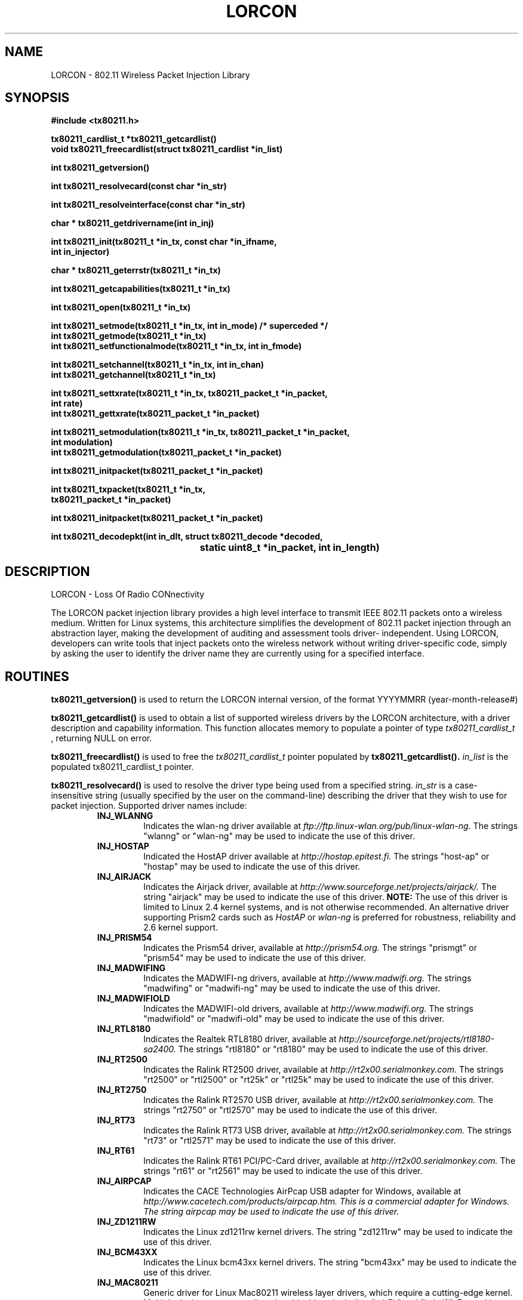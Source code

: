 .\" $Id: $
.TH LORCON 3 "22 March 2007"
.SH NAME
LORCON \- 802.11 Wireless Packet Injection Library
.SH SYNOPSIS
.nf
.ft B
#include <tx80211.h>
.ft
.LP
.nf
.ft B
tx80211_cardlist_t *tx80211_getcardlist()
void tx80211_freecardlist(struct tx80211_cardlist *in_list)
.ft
.LP
.ft B
int tx80211_getversion()
.ft
.LP
.ft B
int tx80211_resolvecard(const char *in_str)
.ft
.LP
.ft B
int tx80211_resolveinterface(const char *in_str)
.ft
.LP
.ft B
char * tx80211_getdrivername(int in_inj)
.ft
.LP
.ft B
int tx80211_init(tx80211_t *in_tx, const char *in_ifname, 
.ti +8 
int in_injector)
.ft
.LP
.ft B
char * tx80211_geterrstr(tx80211_t *in_tx)
.ft
.LP
.ft B
int tx80211_getcapabilities(tx80211_t *in_tx)
.ft
.LP
.ft B
int tx80211_open(tx80211_t *in_tx)
.ft
.LP
.ft B
int tx80211_setmode(tx80211_t *in_tx, int in_mode) /* superceded */
int tx80211_getmode(tx80211_t *in_tx) 
int tx80211_setfunctionalmode(tx80211_t *in_tx, int in_fmode)
.ft
.LP
.ft B
int tx80211_setchannel(tx80211_t *in_tx, int in_chan)
int tx80211_getchannel(tx80211_t *in_tx)
.ft
.LP
.ft B
int tx80211_settxrate(tx80211_t *in_tx, tx80211_packet_t *in_packet, 
.ti +8 
int rate)
.ft
.ft B
int tx80211_gettxrate(tx80211_packet_t *in_packet)
.ft
.LP
.ft B
int tx80211_setmodulation(tx80211_t *in_tx, tx80211_packet_t *in_packet, 
.ti +8 
int modulation)
.ft
.ft B
int tx80211_getmodulation(tx80211_packet_t *in_packet)
.ft
.LP
.ft B
int tx80211_initpacket(tx80211_packet_t *in_packet)
.ft
.LP
.ft B
int tx80211_txpacket(tx80211_t *in_tx, 
.ti +8 
tx80211_packet_t *in_packet)
.ft
.LP
.ft B
int tx80211_initpacket(tx80211_packet_t *in_packet)
.ft
.LP
.ft B
int tx80211_decodepkt(int in_dlt, struct tx80211_decode *decoded,
					  static uint8_t *in_packet, int in_length)
.ft
.fi

.SH DESCRIPTION

LORCON - Loss Of Radio CONnectivity
.LP
The LORCON packet injection library
provides a high level interface to transmit IEEE 802.11 packets onto
a wireless medium.  Written for Linux systems, this architecture simplifies
the development of 802.11 packet injection through an abstraction layer,
making the development of auditing and assessment tools driver-
independent.  Using LORCON, developers can write tools that inject packets
onto the wireless network without writing driver-specific code, simply by
asking the user to identify the driver name they are currently using for a 
specified interface.

.PP
.SH ROUTINES

.PP
.BR tx80211_getversion()
is used to return the LORCON internal version, of the format YYYYMMRR 
(year-month-release#)

.PP
.BR tx80211_getcardlist()
is used to obtain a list of supported wireless drivers by the LORCON
architecture, with a driver description and capability information.  This
function allocates memory to populate a pointer of type 
.I tx80211_cardlist_t
, returning NULL on error.

.PP
.BR tx80211_freecardlist()
is used to free the
.I tx80211_cardlist_t
pointer populated by
.B tx80211_getcardlist().
.I in_list
is the populated tx80211_cardlist_t pointer.

.PP
.BR tx80211_resolvecard()
is used to resolve the driver type being used from a specified string.
.I in_str
is a case-insensitive string (usually specified by the user on the command-line) describing
the driver that they wish to use for packet injection.  Supported driver
names include:
.RS
.TP
.B INJ_WLANNG
Indicates the wlan-ng driver available at 
.I ftp://ftp.linux-wlan.org/pub/linux-wlan-ng.
The strings "wlanng" or "wlan-ng" may be used to indicate the use of this driver.
.TP
.B INJ_HOSTAP
Indicated the HostAP driver available at 
.I http://hostap.epitest.fi.
The strings "host-ap" or "hostap" may be used to indicate the use of this driver.
.TP
.B INJ_AIRJACK
Indicates the Airjack driver, available at
.I http://www.sourceforge.net/projects/airjack/.
The string "airjack" may be used to indicate the use of this driver.
.B NOTE:
The use of this driver is limited to Linux 2.4 kernel systems, and is not otherwise recommended.  An alternative driver supporting Prism2 cards such as
.I HostAP
or
.I wlan-ng
is preferred for robustness, reliability and 2.6 kernel support.
.TP
.B INJ_PRISM54
Indicates the Prism54 driver, available at 
.I http://prism54.org.
The strings "prismgt" or "prism54" may be used to indicate the use of this driver.
.TP
.B INJ_MADWIFING
Indicates the MADWIFI-ng drivers, available at
.I http://www.madwifi.org.
The strings "madwifing" or "madwifi-ng" may be used to indicate the use of this driver.
.TP
.B INJ_MADWIFIOLD
Indicates the MADWIFI-old drivers, available at
.I http://www.madwifi.org.
The strings "madwifiold" or "madwifi-old" may be used to indicate the use of this driver.
.TP
.B INJ_RTL8180
Indicates the Realtek RTL8180 driver, available at
.I http://sourceforge.net/projects/rtl8180-sa2400.
The strings "rtl8180" or "rt8180" may be used to indicate the use of this driver.
.TP
.B INJ_RT2500
Indicates the Ralink RT2500 driver, available at
.I http://rt2x00.serialmonkey.com.
The strings "rt2500" or "rtl2500" or "rt25k" or "rtl25k" may be used to indicate the use of this driver.
.TP
.B INJ_RT2750
Indicates the Ralink RT2570 USB driver, available at 
.I http://rt2x00.serialmonkey.com.
The strings "rt2750" or "rtl2570" may be used to indicate the use of this driver.
.TP
.B INJ_RT73
Indicates the Ralink RT73 USB driver, available at 
.I http://rt2x00.serialmonkey.com.
The strings "rt73" or "rtl2571" may be used to indicate the use of this driver.
.TP
.B INJ_RT61
Indicates the Ralink RT61 PCI/PC-Card driver, available at 
.I http://rt2x00.serialmonkey.com.
The strings "rt61" or "rt2561" may be used to indicate the use of this driver.
.TP
.B INJ_AIRPCAP
Indicates the CACE Technologies AirPcap USB adapter for Windows, available at
.I http://www.cacetech.com/products/airpcap.htm.  This is a commercial adapter for Windows.  The string "airpcap" may be used to indicate the use of this driver.
.TP
.B INJ_ZD1211RW
Indicates the Linux zd1211rw kernel drivers.  The string "zd1211rw" may be used to indicate the use of this driver.
.TP
.B INJ_BCM43XX
Indicates the Linux bcm43xx kernel drivers.  The string "bcm43xx" may be used to indicate the use of this driver.
.TP
.B INJ_MAC80211
Generic driver for Linux Mac80211 wireless layer drivers, which require a cutting-edge kernel.  Multiple device names are aliased to this driver, including "ath5k" and "iwlwifi".  Future Linux support will be concentrated on this driver.
.TP
.B INJ_NODRIVER
This value is returned when the driver name specified with
.I in_str
is not recognized.  This can be due to a typo, or due to lack of support for
the specified driver in the installed version of LORCON for the current operating system.
.RE
.LP
.B tx80211_resolvecard()
returns an integer value that uniquely identifies the driver based on the input
string.  Upon error, 
.B tx80211_resolvecard()
will return 
.I INJ_NODRIVER.
.LP
.B NOTE:
It is not recommended for developers to write code that relies on any given driver.  Instead, developers should enumerate what capabilities are needed
for their program, and examine the capabilities for the user's selected
card and driver combination to determine if the required capabilities are present.

.PP
.BR tx80211_resolveinterface()
returns an integer value that uniquely identifies the injection driver based
on the autodetection routines available for the provided interface.  Upon error,
.B tx80211_resolveinterface()
will return 
.I INJ_NODRIVER
.
.B NOTE:
It is recommended for developers to call
.B tx80211_resolveinterface()
when the user does not provide a driver.

.PP
.BR tx80211_getdrivername()
fetches the name of the driver for an internal injection reference number,
such as that returned by
.B tx80211_resolveinterface()
This is provided so that developers can notify the user which driver was
selected.
.B NOTE:
The return value must be free()d by the calling function.

.PP
.BR tx80211_init()
is used to populate the 
.I in_tx
structure with the driver-specific code needed for packet injection using
the interface name (e.g. "wlan0") specified in the string
.I in_ifname
, and the driver type returned from
.B tx80211_resolvecard()
with
.I in_injector.
This function also establishes the function pointers contained in the
.I in_tx
structure and other components needed for packet injection.

.PP
.BR tx80211_geterrstr()
fetches the error string of the last failed operation, contained in the
.I in_tx
structure.
.B tx80211_geterrstr()
should only be called when an error is returned.  Calling it extraneously may return
older error data which is not relevant.

.PP
.BR tx80211_getcapabilities()
is used to resolve the capability information for the driver in use.  Different
wireless card and driver combinations present different capability information.  LORCON provides the capability bitmask for each card so the driver can deduce what the current capabilities are of the given card to prevent writing driver-specific code.
.I in_tx
is the structure populated by the
.B tx80211_init
function.  This function returns a bitmask value indicating the specific
capabilities for this driver:

.RS
.TP
.B
TX80211_CAP_NONE
Indicates no capability information.  This capability is used as a placeholder for drivers that are currently being tested where capability information is not known.
.TP
.B
TX80211_CAP_SNIFF
Indicates the capability to sniff packets in monitor mode.
.TP
.B
TX80211_CAP_TRANSMIT
Indicates the basic capability to transmit raw 802.11 packets while in monitor mode.
.TP
.B
TX80211_CAP_SEQ
Indicates the capability to transmit frames retaining the specified 802.11
sequence number value.  Cards with the
.B TX80211_CAP_SEQ
capability will not overwrite the specified sequence number before transmitting
the packet.
.TP
.B
TX80211_CAP_BSSTIME
Indicates the capability to transmit frames retaining the specified BSS 
Timestamp value in 802.11 beacon frames.  Cards with the
.B TX80211_CAP_BSSTIME
capability will not overwrite the specified BSS Timestamp value before
transmitting the packet.
.TP
.B
TX80211_CAP_FRAG
Indicates the capability to transmit a fragmented 802.11 frame by setting the
.I morefrag
bit in the frame control header and a non-null value in the
.I fragment number
field.
.TP
.B
TX80211_CAP_CTRL
Indicates the capability to transmit 802.11 control frames, including but not
limited to ACK, PS-Poll, RTS and CTS frames.
.TP
.B
TX80211_CAP_DURID
Indicates the capability to transmit frames retaining the specified duration
value in the frame control header.  Cards with the
.B TX80211_CAP_DURID
capability will not overwrite the specified duration value before transmitting
the packet.
.TP
.B
TX80211_CAP_SNIFFACK
Indicates the capability to observe the presence of ACK frames in monitor mode.
.TP
.B
TX80211_CAP_SELFACK
Indicates the capability to comply with the requirements for positive
acknowledgement while in monitor mode.
.B NOTE: 
While some drivers have the capability to transmit ACK frames, the
transmission of positive acknowledgement messages is time-sensitive and not
appropriate for non-realtime applications.  The 
.B TX80211_CAP_SELFACK
capability indicates that the card is able to self-transmit ACK messages to
properly acknowledge the delivery of frames.
.TP
.B
TX80211_CAP_TXNOWAIT
Indicates the capability to transmit frames without waiting for the mandatory
DIFS or SIFS intervals.
.TP
.B
TX80211_CAP_DSSSTX
Indicates the capability to transmit frames using DSSS modulation.  This is
appropriate for cards that support 802.11b networking.
.TP
.B
TX80211_CAP_OFDMTX
Indicates the capability to transmit frames using OFDM modulation.  This is
appropriate for cards that support 802.11g or 802.11a networking.
.B tx80211_setchannel()
function.
.TP
.B
TX80211_CAP_MIMOTX
Indicates the capability to transmit frame using MIMO modulation.  This
capability is reserved for future use as no MIMO-capable drivers are currently
supported.
.TP
.B
TX80211_CAP_SETRATE
Indicates the capability to set the data transmission rate using the
.B tx80211_settxrate()
function.
.TP
.B
TX80211_CAP_SETMODULATION
Indicates the capability to set the data modulation mechanism using the
.B tx80211_setmodulation()
function.
.RE
.LP

.BR NOTE:
The
.B tx80211_getcardlist()
call will also populate capability information in the
.I tx80211_cardlist->capabilities[INDEX]
field, where INDEX is the resolved card returned by
.B tx80211_resolvecard().

.PP
.BR tx80211_open()
is used to open and bind a socket for packet transmission.
.I in_tx
is the structure populated by the
.B tx80211_init
function.  It is necessary to call
.B tx80211_open()
function before transmitting packets.
.B tx80211_open()
returns
.B
TX80211_ENOERR
on success and < 0 on failure.

.PP
.BR tx80211_setmode()
is used to explicitly set the operating mode of the wireless card.
.I in_tx
is the structure populated by the
.B tx80211_init
function.

.I This function has been superceded with the
.B tx80211_setfunctionalmode()
.I function.  Only use this function for explicitly setting the card mode,
.I not to prepare the card for packet injection.

.I in_mode
is the desired operating mode for the wireless card, as defined below:

.RS
.TP
.B
TX80211_MODE_AUTO
Allows the driver to decide the best operating mode.
.TP
.B
TX80211_MODE_ADHOC
Configures the card to operate as an IBSS or ad-hoc network.
.TP
.B
TX80211_MODE_INFRA
Configures the card as a wireless client in an BSS or ESS network.
.TP
.B
TX80211_MODE_MASTER
Configures the card as an access point or master device.
.TP
.B
TX80211_MODE_REPEAT
Configures the card as a wireless repeater or forwarder.
.TP
.B
TX80211_MODE_SECOND
Configures the card as a backup or secondary access point or master device.
.TP
.B
TX80211_MODE_MONITOR
Configures the card to forward all frames to userspace regardless of destination
or BSSID address.

.RE
Note that these values match the Linux wireless IW_MODE_ values for backward-compatibility.

.RE
.B tx80211_setmode()
returns 
.B
TX80211_ENOERR
on success, < 0 on error.

.PP
.BR tx80211_setfunctionalmode()
is used to set the functional operating mode of the wireless card.
.I in_tx
is the structure populated by the
.B tx80211_init
function.
.I in_fmode
is the desired functional operating mode for the wireless card:

.RS
.TP
.B
TX80211_FUNCMODE_RFMON
Configures the card to forward all frames to userspace regardless of destination
or BSSID address.
.TP
.B
TX80211_FUNCMODE_INJECT
Configures the card for injection mode.  While this may imply other modes, the only
guaranteed functionality is injection.
.TP
.B
TX80211_FUNCMODE_INJMON
Configures the card for dual functionality, injection and rfmon.  If the device
supports it, this allows sniffing and injection simultaneously.

.RE
.B tx80211_setfunctionalmode()
returns
.B
TX80211_ENOERR
on success, < 0 on error.

.B NOTE:
For most packet injection uses, the 
.B TX80211_FUNCMODE_INJMON
operating mode is the preferred operating mechanism.

.B NOTE 2: It's possible that on some cards one mode can perform multiple tasks (IE
injection still works while in monitor mode) however this is not recommended as it
will not operate on all cards.  The caller should always set the desired functional mode.

.PP
.BR tx80211_getmode()
is used to identify the current operating mode, returning the operating mode or < 0 on error.
.I in_tx
is the structure populated by the
.B tx80211_init
function.

.PP
.BR tx80211_setchannel()
is used to set card channel, returning
.B
TX80211_ENOERR
on success and -1 on error.
.I in_tx
is the structure populated by the
.B tx80211_init
function.
.I in_chan is the desired channel number.
.B tx80211_setchannel()
returns
.B
TX80211_ENOERR
on success, and < 0 on failure.

.PP
.BR tx80211_getchannel()
is used to identify the current channel number, returning the channel number
or < 0 on error.
.I in_tx
is the structure populated by the
.B tx80211_init
function.

.PP
.BR tx80211_settxrate()
is used to specify the transmit rate for the frame.  This parameter is per-packet specific (e.g. specified in the
.I
in_packet
structure, allowing you to create and transmit multiple frames with different rates without having to call
.B
tx80211_settxrate()
successively for each transmission.  
.I in_tx
is the structure populated by the
.B tx80211_init
function. The
.B rate
specifiers are defined as follows:
.RS
.TP
.B
TX80211_RATE_DEFAULT
Transmission at the default driver rate, typically 1 Mbps
.TP
.B
TX80211_RATE_1MB
Transmission at 1 Mbps
.TP
.B
TX80211_RATE_2MB
Transmission at 2 Mbps
.TP
.B
TX80211_RATE_5_5MB
Transmission at 5.5 Mbps
.TP
.B
TX80211_RATE_6MB
Transmission at 6 Mbps
.TP
.B
TX80211_RATE_9MB
Transmission at 9 Mbps
.TP
.B
TX80211_RATE_11MB
Transmission at 11 Mbps
.TP
.B
TX80211_RATE_22MB
Transmission at 22 Mbps
.TP
.B
TX80211_RATE_24MB
Transmission at 24 Mbps
.TP
.B
TX80211_RATE_36MB
Transmission at 36 Mbps
.TP
.B
TX80211_RATE_48MB
Transmission at 48 Mbps
.TP
.B
TX80211_RATE_72MB
Transmission at 72 Mbps
.TP
.B
TX80211_RATE_96MB
Transmission at 96 Mbps
.TP
.B
TX80211_RATE_108MB
Transmission at 108 Mbps
.RE
.LP

.B
NOTE:
This function is only available for drivers with the
.B
TX80211_CAP_SETRATE
capability.
.B
tx80211_settxrate()
returns
.B
TX80211_ENOERR
on success, < 0 on failure.

.PP
.BR tx80211_gettxrate()
returns the configured data rate for the
.B
in_packet
context.  Returns the rate as specified with the
.B tx80211_settxrate()
function, or
.B TX80211_RATE_DEFAULT
\.

.PP
.BR tx80211_setmodulation()
is used to specify the modulation mechanism rate for the frame.  This parameter is per-packet specific (e.g. specified in the
.I
in_packet
structure, allowing you to create and transmit multiple frames with different rates without having to call
.B
tx80211_setmodulation()
successively for each transmission.  
.I in_tx
is the structure populated by the
.B tx80211_init
function. The
.B rate
specifiers are defined as follows:
.RS
.TP
.B
TX80211_MOD_DEFAULT
Transmission using the default driver modulation mechanism for the configured channel.
.TP
.B
TX80211_MOD_FHSS
Transmission using Frequency Hopping Spread Spectrum (FHSS).  Currently, no LORCON supported drivers accommodate FHSS transmission.
.TP
.B
TX80211_MOD_DSSS
Transmission using Distributed Sequence Spread Spectrum (DSSS). This is the common modulation mechanism for IEEE 802.11b networks.
.TP
.B
TX80211_MOD_OFDM
Transmission using Orthogonal Frequency Division Multiplexing (OFDM).  This is the common modulation mechanism for IEEE 802.11g and IEEE 802.11a networks.
.TP
.B
TX80211_MOD_TURBO
Transmission using the proprietary Atheros Turbo modulation mechanism.
.TP
.B
TX80211_MOD_MIMO
Transmission using the Multiple Input Multiple Output (MIMO) mechanism specified in IEEE 802.11n.  This modulation mechanism uses a preamble that is backward-compatible with IEEE 802.11a/b/g cards.
.TP
.B
TX80211_MOD_MIMOGF
Transmission using the Multiple Input Multiple Output (MIMO) Greenfield mode specified in IEEE 802.11n.  This modulation mechanism uses a preamble that is NOT backward-compatible with IEEE 802.11a/b/g cards.
.RE
.LP
.B
NOTE:
This function is only available for drivers with the
.B
TX80211_CAP_SETMODODULATION
capability.
.B
tx80211_setmodulation()
returns
.B
TX80211_ENOERR
on success, < 0 on failure.

.PP
.BR tx80211_initpacket()
is used to initialize the per-packet context.  Must be called before
.B tx80211_txpacket().
.I in_packet
is the structure declared with tx80211_packet_t.

.PP
.BR tx80211_txpacket()
is used to transmit a packet, returning the number of bytes transmitted on 
success.  On error, TX80211_ENOTX is returned if no bytes were transmitted; TX80211_EPARTTX is returned
if only a partial number of bytes were transmitted.
.I in_tx
is the structure populated by the
.B tx80211_init
function.
.I in_packet
is a structure consisting of two members:

.RS
.TP
.B packet
An 8-bit pointer to an array of bytes that represents the packet to be 
transmitted.
.TP
.B plen
An integer value indicating the length of the packet to be transmitted.
.RE

.PP
.BR tx80211_decodepkt()
is used to break a packet down into it's basic structures, decoding the per-packet local headers and setting the tx80211_decode structure to point to the proper offsets.  This function will grow over time to include additional decoded information.
.I in_dlt
is the DLT of the packet stream, via pcap_datalink() or tx80211_getdlt()
.I decoded
is a passed-by-reference tx80211_decode struct which is populated with information about the packet.
.I in_packet
is a standard byte-array packet (such as that from libpcap)
.I in_len
is the length of the packet array (again, from libpcap)

.RS
.TP
.B packet
An 8-bit pointer to an array of bytes that represents the packet to be 
transmitted.
.TP
.B plen
An integer value indicating the length of the packet to be transmitted.
.RE

.PP
.BR tx80211_close()
is used to close the socket opened for packet injection with the
.B tx80211_open()
function.
.I in_tx
is the structure populated by the
.B tx80211_init
function.  The return value is 
.B
TX80211_ENOERR
on success, or < 0 if an error occured.

.PP
.SH EXAMPLE
A sample application designed to inject a specified byte-string is shown below.

.nf
#include <stdio.h>
#include <sys/socket.h>

#include <tx80211.h>
#include <linux/types.h>
#include <linux/if.h>
#include <linux/wireless.h>

#define CHANNEL	11
#define IFACE	"wlan0"

void usage()
{

	tx80211_cardlist_t *cardlist = NULL;
	int i;

	printf("Usage : txack [drivername]\\n");

	cardlist = tx80211_getcardlist();

	if (cardlist == NULL) {
		fprintf(stderr, "Error accessing supported cardlist.\\n");
	} else {
		printf("\\nSupported drivers are: ");
		for (i = 1; i < cardlist->num_cards; i++) {
			printf("%s ", cardlist->cardnames[i]);
		}
		printf("\\n");
	}
	tx80211_freecardlist(cardlist);
}

int main(int argc, char *argv[])
{

	/* ACK frame */
	unsigned char packet[10] = {
		0xd4, 0x00, 0x00, 0x00, 0x00, 0x0f, 0x66, 0xe3, 0x76, 0x3b
	};

	tx80211_t in_tx;
	tx80211_packet_t in_packet;
	int drivertype;

	if (argc < 2) {
		usage();
		return 0;
	}

	/* Use the command-line argument as the desired driver type */
	drivertype = tx80211_resolvecard(argv[1]);

	/* Validate the driver name specified */
	if (drivertype == INJ_NODRIVER) {
		fprintf(stderr, "Driver name not recognized.\\n");
		return -1;
	}

	/* Initialize the in_tx structure using the resolved drivertype and
	   interface name */
	if (tx80211_init(&in_tx, IFACE, drivertype) < 0) {
		fprintf(stderr, "Error initializing driver "
				"\\"%s\\": %s.\\n", argv[1],
				tx80211_geterrstr(&in_tx));
		return -1;
	}

	/* Check the capability of the card to ensure it supports 
	   transmitting control frames. */
	if ((tx80211_getcapabilities(&in_tx) & TX80211_CAP_CTRL) == 0) {
		fprintf(stderr, "Driver does not support transmitting "
				"control frames.\\n");
		return -1;
	}

	/* Place the card in monitor mode */
	if (tx80211_setfunctionalmode(&in_tx, TX80211_FUNCMODE_INJMON) != 0) {
		fprintf(stderr, "Error setting monitor/inject mode: %s.\\n",
			tx80211_geterrstr(&in_tx));
		return 1;
	}

	/* Switch to the specified channel */
	if (tx80211_setchannel(&in_tx, CHANNEL) < 0) {
		fprintf(stderr, "Error setting channel: %s.\\n",
			tx80211_geterrstr(&in_tx));
		return 1;
	}

	/* Open the interface */
	if (tx80211_open(&in_tx) < 0) {
		fprintf(stderr, "Unable to open interface %s: %s.\\n", 
			in_tx.ifname, tx80211_geterrstr(&in_tx));
		return 1;
	}

	/* Initialize in_packet and set packet contents and length of 
	   the packet */
	tx80211_initpacket(&in_packet);
	in_packet.packet = packet;
	in_packet.plen = sizeof(packet);

	/* Transmit the packet */
	if (tx80211_txpacket(&in_tx, &in_packet) < 0) {
		fprintf(stderr, "Unable to transmit packet: %s.\\n",
			tx80211_geterrstr(&in_tx));
		return 1;
	}

	/* Close the socket after transmitting the packet */
	tx80211_close(&in_tx);

	return 0;
}
.nf

.PP
.SH AUTHORS
.LP
Joshua Wright <jwright@hasborg.com>
.LP
Mike Kershaw <dragorn@kismetwireless.net>
.LP

.SH BUGS
Please send problems, bugs, questions, desirable enhancements, patches and source code contributions to:
.LP
.RS
lorcon@802.11ninja.net

.SH RESOURCES
Please see http://802.11ninja.net/lorcon for updates to LORCON, documentation and the bug database.
.RE
